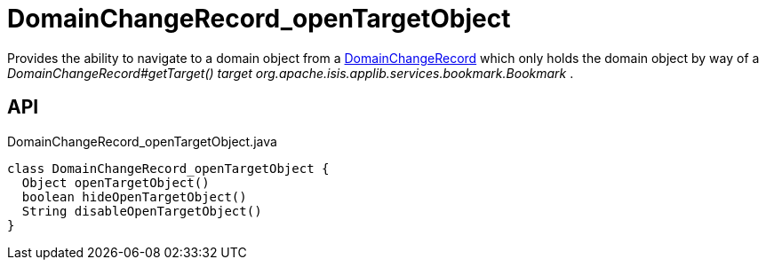 = DomainChangeRecord_openTargetObject
:Notice: Licensed to the Apache Software Foundation (ASF) under one or more contributor license agreements. See the NOTICE file distributed with this work for additional information regarding copyright ownership. The ASF licenses this file to you under the Apache License, Version 2.0 (the "License"); you may not use this file except in compliance with the License. You may obtain a copy of the License at. http://www.apache.org/licenses/LICENSE-2.0 . Unless required by applicable law or agreed to in writing, software distributed under the License is distributed on an "AS IS" BASIS, WITHOUT WARRANTIES OR  CONDITIONS OF ANY KIND, either express or implied. See the License for the specific language governing permissions and limitations under the License.

Provides the ability to navigate to a domain object from a xref:refguide:applib:index/mixins/system/DomainChangeRecord.adoc[DomainChangeRecord] which only holds the domain object by way of a _DomainChangeRecord#getTarget() target_ _org.apache.isis.applib.services.bookmark.Bookmark_ .

== API

[source,java]
.DomainChangeRecord_openTargetObject.java
----
class DomainChangeRecord_openTargetObject {
  Object openTargetObject()
  boolean hideOpenTargetObject()
  String disableOpenTargetObject()
}
----

